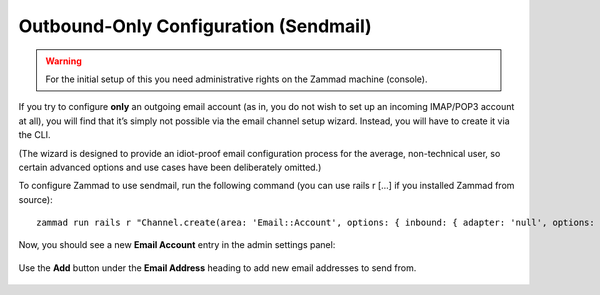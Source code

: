 Outbound-Only Configuration (Sendmail)
**************************************

.. warning:: For the initial setup of this you need administrative rights on the Zammad machine (console).

If you try to configure **only** an outgoing email account
(as in, you do not wish to set up an incoming IMAP/POP3 account at all),
you will find that it’s simply not possible via the email channel setup wizard.
Instead, you will have to create it via the CLI.

(The wizard is designed to provide an idiot-proof email configuration process
for the average, non-technical user,
so certain advanced options and use cases have been deliberately omitted.)

To configure Zammad to use sendmail,
run the following command (you can use rails r [...] if you installed Zammad from source)::

   zammad run rails r "Channel.create(area: 'Email::Account', options: { inbound: { adapter: 'null', options: {} }, outbound: { adapter: 'sendmail' } }, active: true, preferences: { editable: false }, updated_by_id: 1, created_by_id: 1)"

Now, you should see a new **Email Account** entry in the admin settings panel:

.. figure:: /images/channels/zammad_email_sendmail.png
   :alt: The new, outbound-only email channel appears in the Admin Settings Email panel.
   :align: center

   Use the **Add** button under the **Email Address** heading to add new email addresses to send from.
